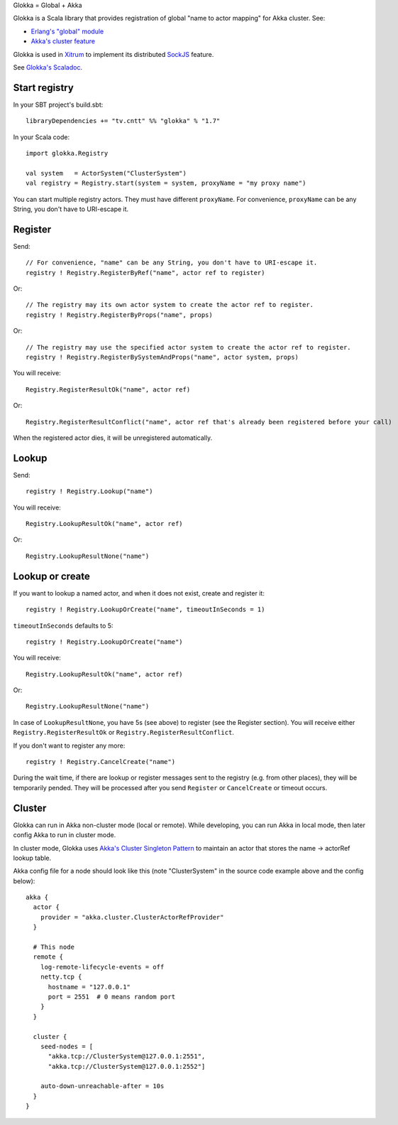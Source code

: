Glokka = Global + Akka

Glokka is a Scala library that provides registration of global "name to actor
mapping" for Akka cluster. See:

* `Erlang's "global" module <http://erlang.org/doc/man/global.html>`_
* `Akka's cluster feature <http://doc.akka.io/docs/akka/2.3.0/scala/cluster-usage.html>`_

Glokka is used in `Xitrum <http://ngocdaothanh.github.io/xitrum/>`_ to implement
its distributed `SockJS <https://github.com/sockjs/sockjs-client>`_ feature.

See `Glokka's Scaladoc <http://ngocdaothanh.github.io/glokka>`_.

Start registry
--------------

In your SBT project's build.sbt:

::

  libraryDependencies += "tv.cntt" %% "glokka" % "1.7"

In your Scala code:

::

  import glokka.Registry

  val system   = ActorSystem("ClusterSystem")
  val registry = Registry.start(system = system, proxyName = "my proxy name")

You can start multiple registry actors. They must have different ``proxyName``.
For convenience, ``proxyName`` can be any String, you don't have to URI-escape it.

Register
--------

Send:

::

  // For convenience, "name" can be any String, you don't have to URI-escape it.
  registry ! Registry.RegisterByRef("name", actor ref to register)

Or:

::

  // The registry may its own actor system to create the actor ref to register.
  registry ! Registry.RegisterByProps("name", props)

Or:

::

  // The registry may use the specified actor system to create the actor ref to register.
  registry ! Registry.RegisterBySystemAndProps("name", actor system, props)

You will receive:

::

  Registry.RegisterResultOk("name", actor ref)

Or:

::

  Registry.RegisterResultConflict("name", actor ref that's already been registered before your call)

When the registered actor dies, it will be unregistered automatically.

Lookup
------

Send:

::

  registry ! Registry.Lookup("name")

You will receive:

::

  Registry.LookupResultOk("name", actor ref)

Or:

::

  Registry.LookupResultNone("name")

Lookup or create
----------------

If you want to lookup a named actor, and when it does not exist, create and
register it:

::

  registry ! Registry.LookupOrCreate("name", timeoutInSeconds = 1)

``timeoutInSeconds`` defaults to 5:

::

  registry ! Registry.LookupOrCreate("name")

You will receive:

::

  Registry.LookupResultOk("name", actor ref)

Or:

::

  Registry.LookupResultNone("name")

In case of ``LookupResultNone``, you have 5s (see above) to register (see the
Register section). You will receive either ``Registry.RegisterResultOk`` or
``Registry.RegisterResultConflict``.

If you don't want to register any more:

::

  registry ! Registry.CancelCreate("name")

During the wait time, if there are lookup or register messages sent to the registry
(e.g. from other places), they will be temporarily pended. They will be processed
after you send ``Register`` or ``CancelCreate`` or timeout occurs.

Cluster
-------

Glokka can run in Akka non-cluster mode (local or remote). While developing, you
can run Akka in local mode, then later config Akka to run in cluster mode.

In cluster mode, Glokka uses
`Akka's Cluster Singleton Pattern <http://doc.akka.io/docs/akka/2.3.0/contrib/cluster-singleton.html>`_
to maintain an actor that stores the name -> actorRef lookup table.

Akka config file for a node should look like this (note "ClusterSystem" in the
source code example above and the config below):

::

  akka {
    actor {
      provider = "akka.cluster.ClusterActorRefProvider"
    }

    # This node
    remote {
      log-remote-lifecycle-events = off
      netty.tcp {
        hostname = "127.0.0.1"
        port = 2551  # 0 means random port
      }
    }

    cluster {
      seed-nodes = [
        "akka.tcp://ClusterSystem@127.0.0.1:2551",
        "akka.tcp://ClusterSystem@127.0.0.1:2552"]

      auto-down-unreachable-after = 10s
    }
  }
